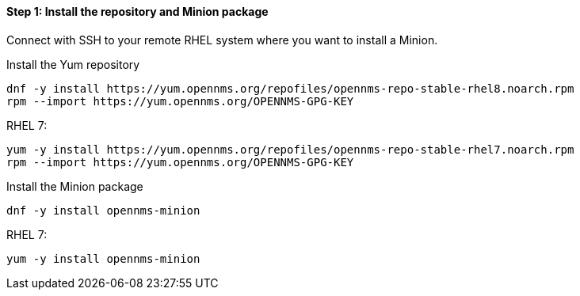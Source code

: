 
==== Step 1: Install the repository and Minion package

Connect with SSH to your remote RHEL system where you want to install a Minion.

.Install the Yum repository
[source, shell]
----
dnf -y install https://yum.opennms.org/repofiles/opennms-repo-stable-rhel8.noarch.rpm
rpm --import https://yum.opennms.org/OPENNMS-GPG-KEY
----

.RHEL 7:

[source, shell]
----
yum -y install https://yum.opennms.org/repofiles/opennms-repo-stable-rhel7.noarch.rpm
rpm --import https://yum.opennms.org/OPENNMS-GPG-KEY
----

.Install the Minion package
[source, bash]
----
dnf -y install opennms-minion
----

.RHEL 7:
[source, bash]
----
yum -y install opennms-minion
----
